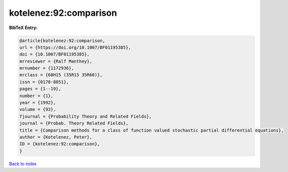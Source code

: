 kotelenez:92:comparison
=======================

.. :cite:t:`kotelenez:92:comparison`

.. bibliography:: ../../All.bib

**BibTeX Entry:**

.. code-block:: bibtex

   @article{kotelenez:92:comparison,
   url = {https://doi.org/10.1007/BF01195385},
   doi = {10.1007/BF01195385},
   mrreviewer = {Ralf Manthey},
   mrnumber = {1172936},
   mrclass = {60H15 (35R15 35R60)},
   issn = {0178-8051},
   pages = {1--19},
   number = {1},
   year = {1992},
   volume = {93},
   fjournal = {Probability Theory and Related Fields},
   journal = {Probab. Theory Related Fields},
   title = {Comparison methods for a class of function valued stochastic partial differential equations},
   author = {Kotelenez, Peter},
   ID = {kotelenez:92:comparison},
   }

`Back to index <../index>`_

